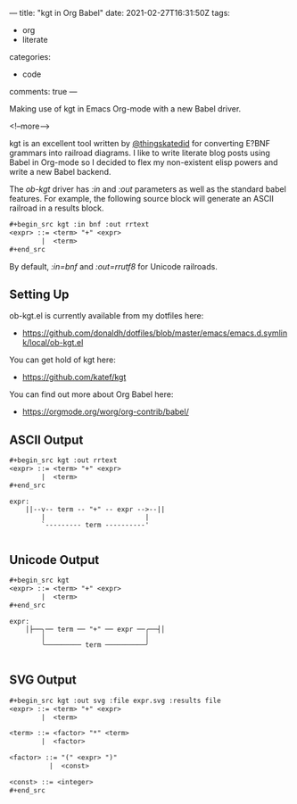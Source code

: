 ---
title: "kgt in Org Babel"
date: 2021-02-27T16:31:50Z
tags:
  - org
  - literate
categories:
  - code
comments: true
---

Making use of kgt in Emacs Org-mode with a new Babel driver.

<!--more-->

kgt is an excellent tool written by [[https://twitter.com/thingskatedid][@thingskatedid]] for converting E?BNF grammars into railroad
diagrams. I like to write literate blog posts using Babel in Org-mode so I decided to flex my
non-existent elisp powers and write a new Babel backend.

The /ob-kgt/ driver has /:in/ and /:out/ parameters as well as the standard babel features. For
example, the following source block will generate an ASCII railroad in a results block.

#+begin_src org
,#+begin_src kgt :in bnf :out rrtext
<expr> ::= <term> "+" <expr>
        |  <term>
,#+end_src
#+end_src

By default, /:in=bnf/ and /:out=rrutf8/ for Unicode railroads.

** Setting Up

ob-kgt.el is currently available from my dotfiles here:

- https://github.com/donaldh/dotfiles/blob/master/emacs/emacs.d.symlink/local/ob-kgt.el

You can get hold of kgt here:

- [[https://github.com/katef/kgt]]

You can find out more about Org Babel here:

- [[https://orgmode.org/worg/org-contrib/babel/]]


** ASCII Output

#+begin_src org
,#+begin_src kgt :out rrtext
<expr> ::= <term> "+" <expr>
        |  <term>
,#+end_src
#+end_src

#+begin_src kgt :out rrtext :exports results
<expr> ::= <term> "+" <expr>
        |  <term>
#+end_src

#+RESULTS:
: expr:
:     ||--v-- term -- "+" -- expr -->--||
:         |                         |
:         `--------- term ----------'
: 

** Unicode Output

#+begin_src org
,#+begin_src kgt
<expr> ::= <term> "+" <expr>
        |  <term>
,#+end_src
#+end_src

#+begin_src kgt :exports results
<expr> ::= <term> "+" <expr>
        |  <term>
#+end_src

#+RESULTS:
: expr:
:     │├──╮── term ── "+" ── expr ──╭──┤│
:         │                         │
:         ╰───────── term ──────────╯
: 

** SVG Output

#+begin_src org
,#+begin_src kgt :out svg :file expr.svg :results file
<expr> ::= <term> "+" <expr>
        |  <term>

<term> ::= <factor> "*" <term>
        |  <factor>

<factor> ::= "(" <expr> ")"
          |  <const>

<const> ::= <integer>
,#+end_src
#+end_src

#+begin_src kgt :out svg :file expr.svg :results file :exports results
<expr> ::= <term> "+" <expr>
        |  <term>

<term> ::= <factor> "*" <term>
        |  <factor>

<factor> ::= "(" <expr> ")"
          |  <const>

<const> ::= <integer>
#+end_src

#+RESULTS:
#+attr_html: :alt SVG railroad diagram for the BNF in the example :title SVG railroad diagram for the BNF in the example
[[file:expr.svg]]

